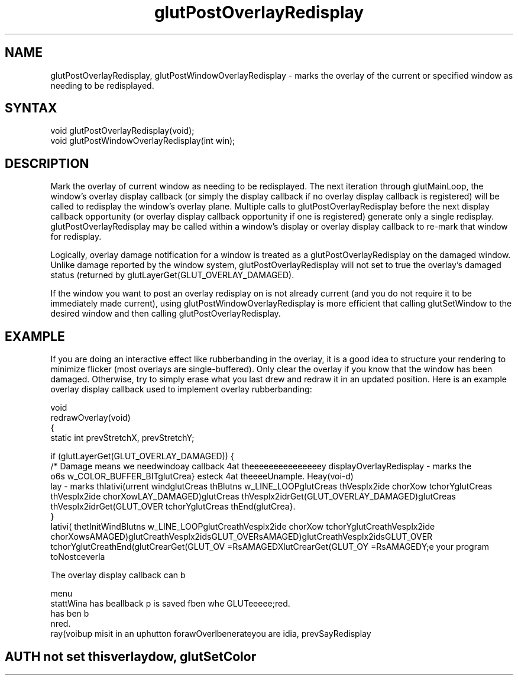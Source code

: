.\"
.\" Copyright (c) Mark J. Kilgard, 1996.
.\"
.TH glutPostOverlayRedisplay 3GLUT "3.7" "GLUT" "GLUT"
.SH NAME
glutPostOverlayRedisplay, glutPostWindowOverlayRedisplay - marks the
overlay of the current or specified window as needing to be
redisplayed.
.SH SYNTAX
.nf
.LP
void glutPostOverlayRedisplay(void);
void glutPostWindowOverlayRedisplay(int win);
.fi
.SH DESCRIPTION
Mark the overlay of current window as needing to be redisplayed.
The next iteration through glutMainLoop, the window's overlay
display callback (or simply the display callback if no overlay display
callback is registered) will be called to redisplay the window's
overlay plane. Multiple calls to glutPostOverlayRedisplay
before the next display callback opportunity (or overlay display
callback opportunity if one is registered) generate only a single
redisplay. glutPostOverlayRedisplay may be called within a
window's display or overlay display callback to re-mark that
window for redisplay. 

Logically, overlay damage notification for a window is treated as a
glutPostOverlayRedisplay on the damaged window. Unlike
damage reported by the window system,
glutPostOverlayRedisplay will not set to true the overlay's
damaged status (returned by
glutLayerGet(GLUT_OVERLAY_DAMAGED). 

If the window you want to post an overlay redisplay on is not already current
(and you do not require it to be immediately made current), using
glutPostWindowOverlayRedisplay is more efficient that calling glutSetWindow to
the desired window and then calling glutPostOverlayRedisplay.
.SH EXAMPLE
If you are doing an interactive effect like rubberbanding in the 
overlay, it is a good idea to structure your rendering to minimize
flicker (most overlays are single-buffered).  Only clear the
overlay if you know that the window has been damaged.  Otherwise,
try to simply erase what you last drew and redraw it in an updated
position.  Here is an example overlay display callback used to
implement overlay rubberbanding:
.nf
.LP
  void
  redrawOverlay(void)
  {
    static int prevStretchX, prevStretchY;

    if (glutLayerGet(GLUT_OVERLAY_DAMAGED)) {
      /* Damage means we needwindoay callback 4at theeeeeeeeeeeeeeey displayOverlayRedisplay - marks the
o6s w_COLOR_BUFFER_BITglutCrea} esteck 4at theeeeUnample.  Heay(voi-d)
lay - marks thIativi(urrent windglutCreas thBlutns w_LINE_LOOPglutCreas thVesplx2ide chorXow tchorYglutCreas thVesplx2ide chorXowLAY_DAMAGED)glutCreas thVesplx2idrGet(GLUT_OVERLAY_DAMAGED)glutCreas thVesplx2idrGet(GLUT_OVER tchorYglutCreas thEnd(glutCrea}.
  }
Iativi( thetInitWindBlutns w_LINE_LOOPglutCreathVesplx2ide chorXow tchorYglutCreathVesplx2ide chorXowsAMAGED)glutCreathVesplx2idsGLUT_OVERsAMAGED)glutCreathVesplx2idsGLUT_OVER tchorYglutCreathEnd(glutCrearGet(GLUT_OV =RsAMAGEDXlutCrearGet(GLUT_OY =RsAMAGEDY;e your program toNostceverla

The overlay display callback can b
.LP
  menu
stattWina has beallback p is saved fben whe GLUTeeeee;red. has ben b
nred. 
.Sedro minifaPostck pju Hereawerlay d Heay(voibup mespply itsurrent windorigin.gram torrent mendle callbaced accay calatus paraea to structuris a gmply tbes damay The sHeauttoo be
ray(voibup misit in an uphutton forawOverlbenerateyou are idia, prevSayRedisplay
.SH AUTH not set thisverlaydow, glutSetColor
.SHThe over
